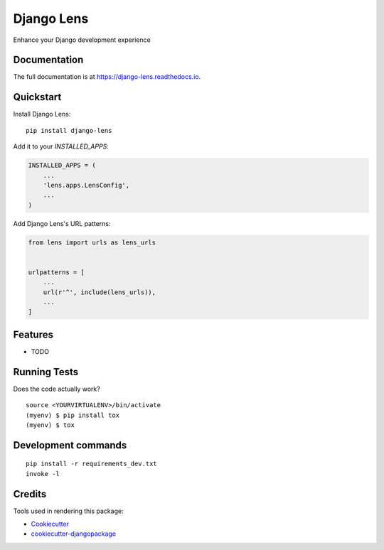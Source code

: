 =============================
Django Lens
=============================

.. image:: https://badge.fury.io/py/django-lens.svg
    :target: https://badge.fury.io/py/django-lens

.. image:: https://travis-ci.org/v1k45/django-lens.svg?branch=master
    :target: https://travis-ci.org/v1k45/django-lens

.. image:: https://codecov.io/gh/v1k45/django-lens/branch/master/graph/badge.svg
    :target: https://codecov.io/gh/v1k45/django-lens

Enhance your Django development experience

Documentation
-------------

The full documentation is at https://django-lens.readthedocs.io.

Quickstart
----------

Install Django Lens::

    pip install django-lens

Add it to your `INSTALLED_APPS`:

.. code-block:: python

    INSTALLED_APPS = (
        ...
        'lens.apps.LensConfig',
        ...
    )

Add Django Lens's URL patterns:

.. code-block:: python

    from lens import urls as lens_urls


    urlpatterns = [
        ...
        url(r'^', include(lens_urls)),
        ...
    ]

Features
--------

* TODO

Running Tests
-------------

Does the code actually work?

::

    source <YOURVIRTUALENV>/bin/activate
    (myenv) $ pip install tox
    (myenv) $ tox


Development commands
---------------------

::

    pip install -r requirements_dev.txt
    invoke -l


Credits
-------

Tools used in rendering this package:

*  Cookiecutter_
*  `cookiecutter-djangopackage`_

.. _Cookiecutter: https://github.com/audreyr/cookiecutter
.. _`cookiecutter-djangopackage`: https://github.com/pydanny/cookiecutter-djangopackage

